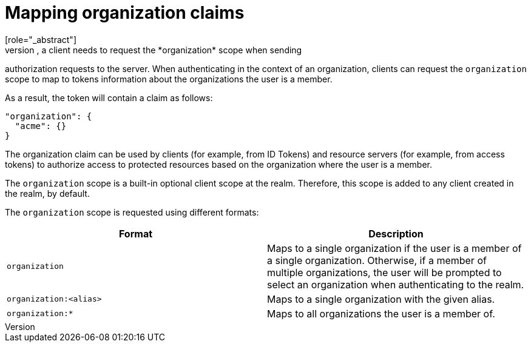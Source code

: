 [id="mapping-organization-claims_{context}"]

=  Mapping organization claims
[role="_abstract"]
To map organization-specific claims into tokens, a client needs to request the *organization* scope when sending
authorization requests to the server. When authenticating in the context of an organization, clients can request the `organization` scope to map to tokens information
about the organizations the user is a member.

As a result, the token will contain a claim as follows:

```json
"organization": {
  "acme": {}
}
```

The organization claim can be used by clients (for example, from ID Tokens) and resource servers (for example, from access tokens)
to authorize access to protected resources based on the organization where the user is a member.

The `organization` scope is a built-in optional client scope at the realm.  Therefore, this scope is added to any client created
in the realm, by default.

The `organization` scope is requested using different formats:

[cols="2*", options="header"]
|===
|Format
|Description
| `organization` | Maps to a single organization if the user is a member of a single organization.
Otherwise, if a member of multiple organizations, the user will be prompted to select an organization when authenticating to the realm.
| `organization:<alias>` | Maps to a single organization with the given alias.
| `organization:*` | Maps to all organizations the user is a member of.
|===
